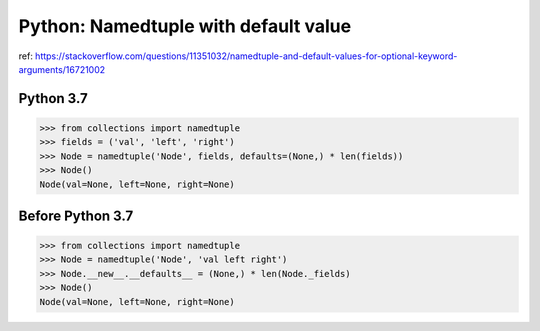 Python: Namedtuple with default value
=====================================

ref: https://stackoverflow.com/questions/11351032/namedtuple-and-default-values-for-optional-keyword-arguments/16721002

Python 3.7
----------

.. code-block:: python

  >>> from collections import namedtuple
  >>> fields = ('val', 'left', 'right')
  >>> Node = namedtuple('Node', fields, defaults=(None,) * len(fields))
  >>> Node()
  Node(val=None, left=None, right=None)


Before Python 3.7
-----------------

.. code-block:: python

  >>> from collections import namedtuple
  >>> Node = namedtuple('Node', 'val left right')
  >>> Node.__new__.__defaults__ = (None,) * len(Node._fields)
  >>> Node()
  Node(val=None, left=None, right=None)
